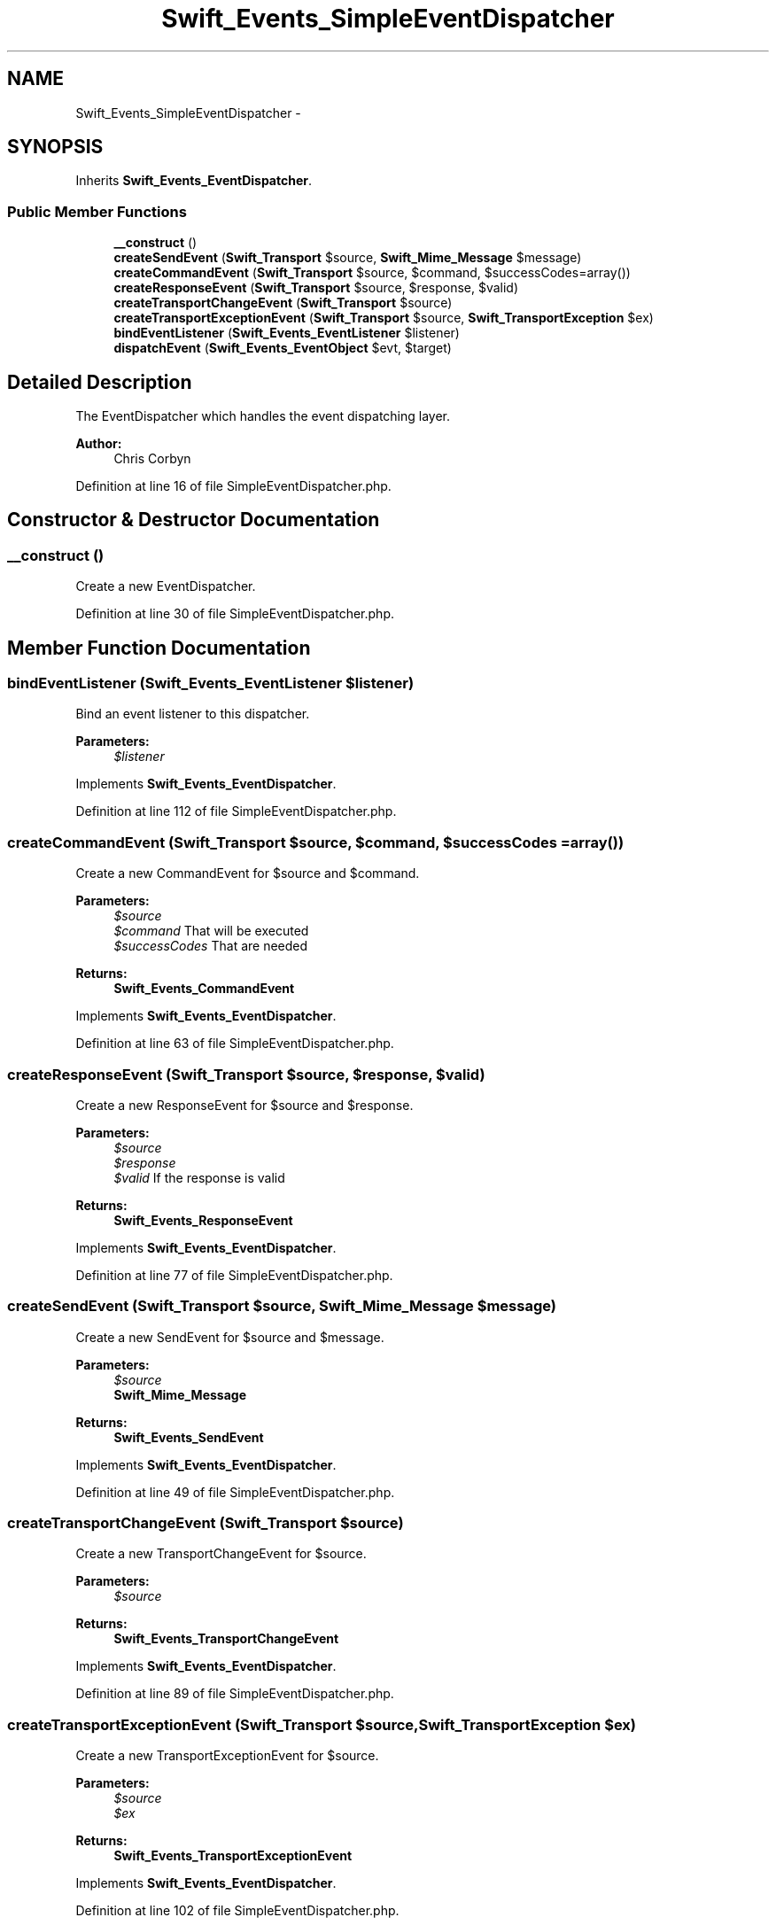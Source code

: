 .TH "Swift_Events_SimpleEventDispatcher" 3 "Tue Apr 14 2015" "Version 1.0" "VirtualSCADA" \" -*- nroff -*-
.ad l
.nh
.SH NAME
Swift_Events_SimpleEventDispatcher \- 
.SH SYNOPSIS
.br
.PP
.PP
Inherits \fBSwift_Events_EventDispatcher\fP\&.
.SS "Public Member Functions"

.in +1c
.ti -1c
.RI "\fB__construct\fP ()"
.br
.ti -1c
.RI "\fBcreateSendEvent\fP (\fBSwift_Transport\fP $source, \fBSwift_Mime_Message\fP $message)"
.br
.ti -1c
.RI "\fBcreateCommandEvent\fP (\fBSwift_Transport\fP $source, $command, $successCodes=array())"
.br
.ti -1c
.RI "\fBcreateResponseEvent\fP (\fBSwift_Transport\fP $source, $response, $valid)"
.br
.ti -1c
.RI "\fBcreateTransportChangeEvent\fP (\fBSwift_Transport\fP $source)"
.br
.ti -1c
.RI "\fBcreateTransportExceptionEvent\fP (\fBSwift_Transport\fP $source, \fBSwift_TransportException\fP $ex)"
.br
.ti -1c
.RI "\fBbindEventListener\fP (\fBSwift_Events_EventListener\fP $listener)"
.br
.ti -1c
.RI "\fBdispatchEvent\fP (\fBSwift_Events_EventObject\fP $evt, $target)"
.br
.in -1c
.SH "Detailed Description"
.PP 
The EventDispatcher which handles the event dispatching layer\&.
.PP
\fBAuthor:\fP
.RS 4
Chris Corbyn 
.RE
.PP

.PP
Definition at line 16 of file SimpleEventDispatcher\&.php\&.
.SH "Constructor & Destructor Documentation"
.PP 
.SS "__construct ()"
Create a new EventDispatcher\&. 
.PP
Definition at line 30 of file SimpleEventDispatcher\&.php\&.
.SH "Member Function Documentation"
.PP 
.SS "bindEventListener (\fBSwift_Events_EventListener\fP $listener)"
Bind an event listener to this dispatcher\&.
.PP
\fBParameters:\fP
.RS 4
\fI$listener\fP 
.RE
.PP

.PP
Implements \fBSwift_Events_EventDispatcher\fP\&.
.PP
Definition at line 112 of file SimpleEventDispatcher\&.php\&.
.SS "createCommandEvent (\fBSwift_Transport\fP $source,  $command,  $successCodes = \fCarray()\fP)"
Create a new CommandEvent for $source and $command\&.
.PP
\fBParameters:\fP
.RS 4
\fI$source\fP 
.br
\fI$command\fP That will be executed 
.br
\fI$successCodes\fP That are needed
.RE
.PP
\fBReturns:\fP
.RS 4
\fBSwift_Events_CommandEvent\fP 
.RE
.PP

.PP
Implements \fBSwift_Events_EventDispatcher\fP\&.
.PP
Definition at line 63 of file SimpleEventDispatcher\&.php\&.
.SS "createResponseEvent (\fBSwift_Transport\fP $source,  $response,  $valid)"
Create a new ResponseEvent for $source and $response\&.
.PP
\fBParameters:\fP
.RS 4
\fI$source\fP 
.br
\fI$response\fP 
.br
\fI$valid\fP If the response is valid
.RE
.PP
\fBReturns:\fP
.RS 4
\fBSwift_Events_ResponseEvent\fP 
.RE
.PP

.PP
Implements \fBSwift_Events_EventDispatcher\fP\&.
.PP
Definition at line 77 of file SimpleEventDispatcher\&.php\&.
.SS "createSendEvent (\fBSwift_Transport\fP $source, \fBSwift_Mime_Message\fP $message)"
Create a new SendEvent for $source and $message\&.
.PP
\fBParameters:\fP
.RS 4
\fI$source\fP 
.br
\fI\fBSwift_Mime_Message\fP\fP 
.RE
.PP
\fBReturns:\fP
.RS 4
\fBSwift_Events_SendEvent\fP 
.RE
.PP

.PP
Implements \fBSwift_Events_EventDispatcher\fP\&.
.PP
Definition at line 49 of file SimpleEventDispatcher\&.php\&.
.SS "createTransportChangeEvent (\fBSwift_Transport\fP $source)"
Create a new TransportChangeEvent for $source\&.
.PP
\fBParameters:\fP
.RS 4
\fI$source\fP 
.RE
.PP
\fBReturns:\fP
.RS 4
\fBSwift_Events_TransportChangeEvent\fP 
.RE
.PP

.PP
Implements \fBSwift_Events_EventDispatcher\fP\&.
.PP
Definition at line 89 of file SimpleEventDispatcher\&.php\&.
.SS "createTransportExceptionEvent (\fBSwift_Transport\fP $source, \fBSwift_TransportException\fP $ex)"
Create a new TransportExceptionEvent for $source\&.
.PP
\fBParameters:\fP
.RS 4
\fI$source\fP 
.br
\fI$ex\fP 
.RE
.PP
\fBReturns:\fP
.RS 4
\fBSwift_Events_TransportExceptionEvent\fP 
.RE
.PP

.PP
Implements \fBSwift_Events_EventDispatcher\fP\&.
.PP
Definition at line 102 of file SimpleEventDispatcher\&.php\&.
.SS "dispatchEvent (\fBSwift_Events_EventObject\fP $evt,  $target)"
Dispatch the given \fBEvent\fP to all suitable listeners\&.
.PP
\fBParameters:\fP
.RS 4
\fI$evt\fP 
.br
\fI$target\fP method 
.RE
.PP

.PP
Implements \fBSwift_Events_EventDispatcher\fP\&.
.PP
Definition at line 129 of file SimpleEventDispatcher\&.php\&.

.SH "Author"
.PP 
Generated automatically by Doxygen for VirtualSCADA from the source code\&.
